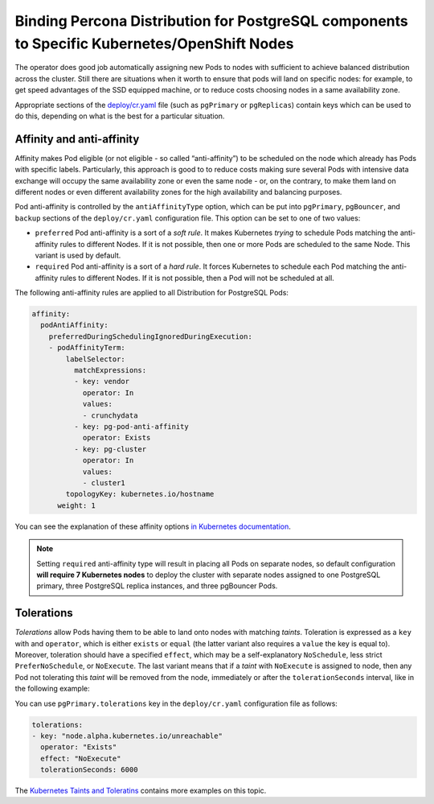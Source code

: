 Binding Percona Distribution for PostgreSQL components to Specific Kubernetes/OpenShift Nodes
=============================================================================================

The operator does good job automatically assigning new Pods to nodes
with sufficient to achieve balanced distribution across the cluster.
Still there are situations when it worth to ensure that pods will land
on specific nodes: for example, to get speed advantages of the SSD
equipped machine, or to reduce costs choosing nodes in a same
availability zone.

Appropriate sections of the
`deploy/cr.yaml <https://github.com/percona/percona-postgresql-operator/blob/main/deploy/cr.yaml>`__
file (such as ``pgPrimary`` or ``pgReplicas``) contain keys which can be used to do this, depending on what is the
best for a particular situation.

Affinity and anti-affinity
--------------------------

Affinity makes Pod eligible (or not eligible - so called “anti-affinity”) to be
scheduled on the node which already has Pods with specific labels. Particularly,
this approach is good to to reduce costs making sure several Pods with intensive
data exchange will occupy the same availability zone or even the same node - or,
on the contrary, to make them land on different nodes or even different
availability zones for the high availability and balancing purposes.

Pod anti-affinity is controlled by the ``antiAffinityType`` option, which can
be put into ``pgPrimary``, ``pgBouncer``, and ``backup`` sections of the
``deploy/cr.yaml`` configuration file. This option can be set to one of two
values:

- ``preferred`` Pod anti-affinity is a sort of a *soft rule*. It makes
  Kubernetes *trying* to schedule Pods matching the anti-affinity rules to
  different Nodes. If it is not possible, then one or more Pods are scheduled
  to the same Node. This variant is used by default.
- ``required`` Pod anti-affinity is a sort of a *hard rule*. It forces
  Kubernetes to schedule each Pod matching the anti-affinity rules to different
  Nodes. If it is not possible, then a Pod will not be scheduled at all.

The following anti-affinity rules are applied to all Distribution for PostgreSQL
Pods:

.. code:: yaml

   affinity:
     podAntiAffinity:
       preferredDuringSchedulingIgnoredDuringExecution:
       - podAffinityTerm:
           labelSelector:
             matchExpressions:
             - key: vendor
               operator: In
               values:
               - crunchydata
             - key: pg-pod-anti-affinity
               operator: Exists
             - key: pg-cluster
               operator: In
               values:
               - cluster1
           topologyKey: kubernetes.io/hostname
         weight: 1

You can see the explanation of these affinity options `in Kubernetes
documentation <https://kubernetes.io/docs/concepts/scheduling-eviction/assign-pod-node/#inter-pod-affinity-and-anti-affinity>`__.

.. note:: Setting ``required`` anti-affinity type will result in placing all
   Pods on separate nodes, so default configuration **will require 7 Kubernetes nodes**
   to deploy the cluster with separate nodes assigned to one PostgreSQL primary,
   three PostgreSQL replica instances, and three pgBouncer Pods.

Tolerations
-----------

*Tolerations* allow Pods having them to be able to land onto nodes with
matching *taints*. Toleration is expressed as a ``key`` with and
``operator``, which is either ``exists`` or ``equal`` (the latter
variant also requires a ``value`` the key is equal to). Moreover,
toleration should have a specified ``effect``, which may be a
self-explanatory ``NoSchedule``, less strict ``PreferNoSchedule``, or
``NoExecute``. The last variant means that if a *taint* with
``NoExecute`` is assigned to node, then any Pod not tolerating this
*taint* will be removed from the node, immediately or after the
``tolerationSeconds`` interval, like in the following example:

You can use ``pgPrimary.tolerations`` key in the ``deploy/cr.yaml``
configuration file as follows:

.. code:: yaml

   tolerations:
   - key: "node.alpha.kubernetes.io/unreachable"
     operator: "Exists"
     effect: "NoExecute"
     tolerationSeconds: 6000

The `Kubernetes Taints and
Toleratins <https://kubernetes.io/docs/concepts/configuration/taint-and-toleration/>`__
contains more examples on this topic.

